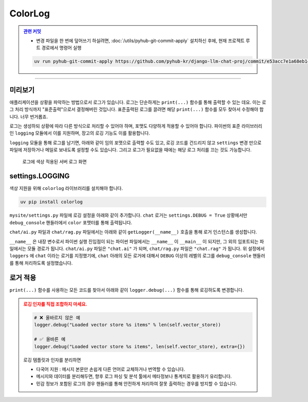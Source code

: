 ColorLog
========


.. admonition:: `관련 커밋 <https://github.com/pyhub-kr/django-llm-chat-proj/commit/e53acc7e1a68eb148f30f48857b27005286602cd>`_
   :class: dropdown

   * 변경 파일을 한 번에 덮어쓰기 하실려면, :doc:`/utils/pyhub-git-commit-apply` 설치하신 후에, 현재 프로젝트 루트 경로에서 명령어 실행

   .. code-block:: bash

      uv run pyhub-git-commit-apply https://github.com/pyhub-kr/django-llm-chat-proj/commit/e53acc7e1a68eb148f30f48857b27005286602cd

.. raw:: html

    1시간 20분 51초부터 1시간 26분 35초까지 보시면 됩니다.

    <div class="video-container">
        <iframe
            src="https://www.youtube.com/embed/Lzy9F_Hv4z8?si=jGIgze35S5n27ztg&start=4851"
            frameborder="0"
            allowfullscreen>
        </iframe>
    </div>

----

미리보기
--------

애플리케이션을 상황을 파악하는 방법으로서 로그가 있습니다.
로그는 단순하게는 ``print(...)`` 함수를 통해 출력할 수 있는 데요. 이는 로그 처리 방식까지 "표준출력"으로서 결정해버린 것입니다.
표준출력된 로그를 끌려면 해당 ``print(...)`` 함수를 모두 찾아서 수정해야 합니다. 너무 번거롭죠.

로그는 생성하되 상황에 따라 다른 방식으로 처리할 수 있어야 하며, 포맷도 다양하게 적용할 수 있어야 합니다.
파이썬의 표준 라이브러리인 ``logging`` 모듈에서 이를 지원하며, 장고의 로깅 기능도 이를 활용합니다.

``logging`` 모듈을 통해 로그를 남기면, 아래와 같이 임의 포맷으로 출력할 수도 있고, 로깅 코드를 건드리지 않고 ``settings`` 변경 만으로
파일에 저장하거나 메일로 보내도록 설정할 수도 있습니다. 그리고 로그가 필요없을 때에는 해당 로그 처리를 끄는 것도 가능합니다.

.. figure:: ./assets/09-colorlog.png
    :alt: 09-colorlog.png

    로그에 색상 적용된 서버 로그 화면


settings.LOGGING
------------------

색상 지원을 위해 ``colorlog`` 라이브러리를 설치해야 합니다.

.. code-block:: text
    :caption: requirement.txt 파일에 추가

    colorlog

.. code-block:: bash

    uv pip install colorlog 

``mysite/settings.py`` 파일에 로깅 설정을 아래와 같이 추가합니다.
``chat`` 로거는 ``settings.DEBUG = True`` 상황에서만 ``debug_console`` 핸들러에서 ``color`` 포맷터를 통해 출력됩니다.

.. code-block:: python
    :caption: ``mysite/settings.py``

    # ...

    LOGGING = {
        "version": 1,
        "disable_existing_loggers": False,  # 기본 로깅을 비활성화하지 않음
        "filters": {
            "require_debug_true": {
                "()": "django.utils.log.RequireDebugTrue",
            },
        },
        "formatters": {
            "color": {
                "()": "colorlog.ColoredFormatter",
                "format": "%(log_color)s[%(asctime)s] %(message)s",
                "log_colors": {
                    "DEBUG": "cyan",
                    "INFO": "green",
                    "WARNING": "yellow",
                    "ERROR": "red",
                    "CRITICAL": "bold_red",
                },
            },
        },
        "handlers": {
            "debug_console": {
                "level": "DEBUG",
                "class": "logging.StreamHandler",
                "filters": ["require_debug_true"],
                "formatter": "color",
            },
        },
        "loggers": {
            "chat": {
                "handlers": ["debug_console"],
                "level": "DEBUG",
            }
        },
    }

``chat/ai.py`` 파일과 ``chat/rag.py`` 파일에서는 아래와 같이 ``getLogger(__name__)`` 호출을 통해 로거 인스턴스를 생성합니다.

.. code-block:: python
   :caption: ``chat/ai.py``

    from logging import getLogger

    logger = getLogger(__name__)


``__name__`` 은 내장 변수로서 파이썬 실행 진입점이 되는 파이썬 파일에서는 ``__name__`` 이 ``__main__`` 이 되지만, 그 외의 임포트되는 파일에서는 모듈 경로가 됩니다. ``chat/ai.py`` 파일은 ``"chat.ai"`` 가 되며, ``chat/rag.py`` 파일은 ``"chat.rag"`` 가 됩니다.
위 설정에서 ``loggers`` 에 ``chat`` 이라는 로거를 지정했기에, ``chat`` 아래의 모든 로거에 대해서 ``DEBUG`` 이상의 레벨의 로그를 ``debug_console`` 핸들러를 통해 처리하도록 설정했습니다.


로거 적용
--------------

``print(...)`` 함수를 사용하는 모든 코드를 찾아서 아래와 같이 ``logger.debug(...)`` 함수를 통해 로깅하도록 변경합니다.

.. code-block:: python
    :caption: ``chat/ai.py``

    import logging
    logger = logging.getLogger(__name__)

    # 아래 모든 print를 logger.debug로 변경

    # print(f"Loaded vector store {len(self.vector_store)} items")
    logger.debug("Loaded vector store %s items", len(self.vector_store))

    # print(f"Failed to load vector store: {e}")
    logger.error("Failed to load vector store: %s", e)

    # ...


.. code-block:: python
    :caption: ``chat/rag.py``

    import logging
    logger = logging.getLogger(__name__)

    # 아래 모든 print를 logger.debug로 변경

    # print(f"saved vector store to {vector_store_path}")
    logger.debug(f"saved vector store to %s", vector_store_path)


.. admonition:: 로깅 인자를 직접 조합하지 마세요.
    :class: warning

    .. code-block:: python

        # ❌ 올바르지 않은 예
        logger.debug("Loaded vector store %s items" % len(self.vector_store))

        # ✅ 올바른 예
        logger.debug("Loaded vector store %s items", len(self.vector_store), extra={})

    로깅 템플릿과 인자를 분리하면

    * 다국어 지원 : 메시지 본문만 손쉽게 다른 언어로 교체하거나 번역할 수 있습니다.
    * 메시지와 데이터를 분리해두면, 향후 로그 파싱 및 분석 툴에서 메타정보나 통계치로 활용하기 유리합니다.
    * 민감 정보가 포함된 로그의 경우 핸들러를 통해 안전하게 처리하여 잘못 출력하는 경우를 방지할 수 있습니다.
